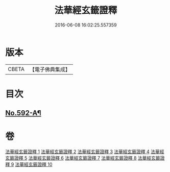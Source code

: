 #+TITLE: 法華經玄籤證釋 
#+DATE: 2016-06-08 16:02:25.557359

* 版本
 |     CBETA|【電子佛典集成】|

* 目次
** [[file:KR6d0013_001.txt::001-0557a1][No.592-A¶]]

* 卷
[[file:KR6d0013_001.txt][法華經玄籤證釋 1]]
[[file:KR6d0013_002.txt][法華經玄籤證釋 2]]
[[file:KR6d0013_003.txt][法華經玄籤證釋 3]]
[[file:KR6d0013_004.txt][法華經玄籤證釋 4]]
[[file:KR6d0013_005.txt][法華經玄籤證釋 5]]
[[file:KR6d0013_006.txt][法華經玄籤證釋 6]]
[[file:KR6d0013_007.txt][法華經玄籤證釋 7]]
[[file:KR6d0013_008.txt][法華經玄籤證釋 8]]
[[file:KR6d0013_009.txt][法華經玄籤證釋 9]]
[[file:KR6d0013_010.txt][法華經玄籤證釋 10]]

